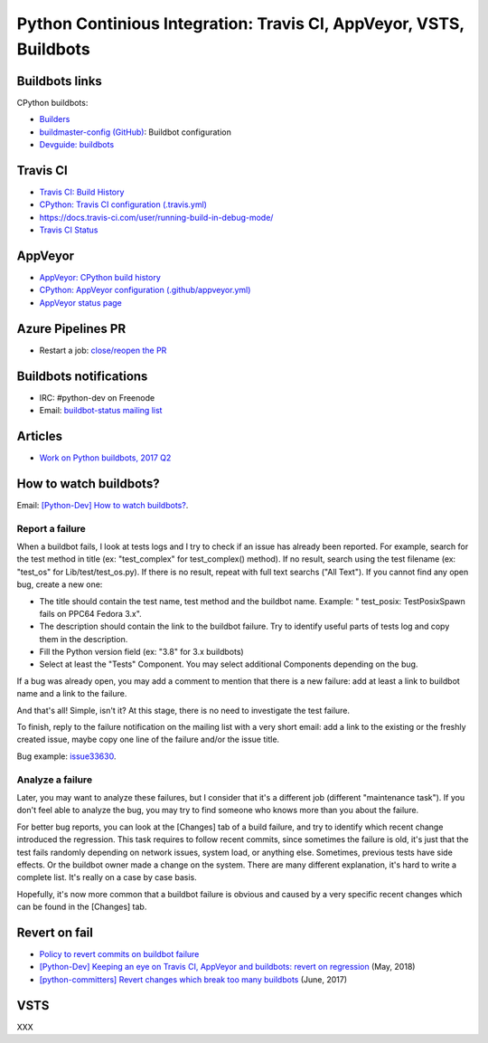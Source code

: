 .. _ci:

+++++++++++++++++++++++++++++++++++++++++++++++++++++++++++++++++++
Python Continious Integration: Travis CI, AppVeyor, VSTS, Buildbots
+++++++++++++++++++++++++++++++++++++++++++++++++++++++++++++++++++

Buildbots links
===============

CPython buildbots:

* `Builders <http://buildbot.python.org/all/#/builders>`_
* `buildmaster-config (GitHub)
  <https://github.com/python/buildmaster-config/>`_: Buildbot configuration
* `Devguide: buildbots <https://devguide.python.org/buildbots/>`_

Travis CI
=========

* `Travis CI: Build History
  <https://travis-ci.org/python/cpython/builds>`_
* `CPython: Travis CI configuration (.travis.yml)
  <https://github.com/python/cpython/blob/master/.travis.yml>`_
* https://docs.travis-ci.com/user/running-build-in-debug-mode/
* `Travis CI Status <https://www.traviscistatus.com/>`_

AppVeyor
========

* `AppVeyor: CPython build history
  <https://ci.appveyor.com/project/python/cpython/history>`_
* `CPython: AppVeyor configuration (.github/appveyor.yml)
  <https://github.com/python/cpython/blob/master/.github/appveyor.yml>`_
* `AppVeyor status page <https://appveyor.statuspage.io/>`_

Azure Pipelines PR
==================

* Restart a job: `close/reopen the PR
  <https://mail.python.org/pipermail/python-dev/2019-April/156967.html>`_


Buildbots notifications
=======================

* IRC: #python-dev on Freenode
* Email: `buildbot-status mailing list
  <https://mail.python.org/mm3/mailman3/lists/buildbot-status.python.org/>`_

Articles
========

* `Work on Python buildbots, 2017 Q2
  <https://vstinner.github.io/python-buildbots-2017q2.html>`_

How to watch buildbots?
=======================

Email: `[Python-Dev] How to watch buildbots?
<https://mail.python.org/pipermail/python-dev/2018-May/153754.html>`_.

Report a failure
----------------

When a buildbot fails, I look at tests logs and I try to check if an
issue has already been reported. For example, search for the test
method in title (ex: "test_complex" for test_complex() method). If no
result, search using the test filename (ex: "test_os" for
Lib/test/test_os.py). If there is no result, repeat with full text
searchs ("All Text"). If you cannot find any open bug, create a new
one:

* The title should contain the test name, test method and the buildbot
  name. Example: " test_posix: TestPosixSpawn fails on PPC64 Fedora
  3.x".
* The description should contain the link to the buildbot failure. Try
  to identify useful parts of tests log and copy them in the
  description.
* Fill the Python version field (ex: "3.8" for 3.x buildbots)
* Select at least the "Tests" Component. You may select additional
  Components depending on the bug.

If a bug was already open, you may add a comment to mention that there
is a new failure: add at least a link to buildbot name and a link to
the failure.

And that's all! Simple, isn't it? At this stage, there is no need to
investigate the test failure.

To finish, reply to the failure notification on the mailing list with
a very short email: add a link to the existing or the freshly created
issue, maybe copy one line of the failure and/or the issue title.

Bug example: `issue33630 <https://bugs.python.org/issue33630>`_.

Analyze a failure
-----------------

Later, you may want to analyze these failures, but I consider that
it's a different job (different "maintenance task"). If you don't feel
able to analyze the bug, you may try to find someone who knows more
than you about the failure.

For better bug reports, you can look at the [Changes] tab of a build
failure, and try to identify which recent change introduced the
regression. This task requires to follow recent commits, since
sometimes the failure is old, it's just that the test fails randomly
depending on network issues, system load, or anything else. Sometimes,
previous tests have side effects. Or the buildbot owner made a change
on the system. There are many different explanation, it's hard to
write a complete list. It's really on a case by case basis.

Hopefully, it's now more common that a buildbot failure is obvious and
caused by a very specific recent changes which can be found in the
[Changes] tab.

Revert on fail
==============

* `Policy to revert commits on buildbot failure
  <https://discuss.python.org/t/policy-to-revert-commits-on-buildbot-failure/404>`_
* `[Python-Dev] Keeping an eye on Travis CI, AppVeyor and buildbots: revert on regression
  <https://mail.python.org/pipermail/python-dev/2018-May/153753.html>`_
  (May, 2018)
* `[python-committers] Revert changes which break too many buildbots
  <https://mail.python.org/pipermail/python-committers/2017-June/004588.html>`_
  (June, 2017)

VSTS
====

XXX
